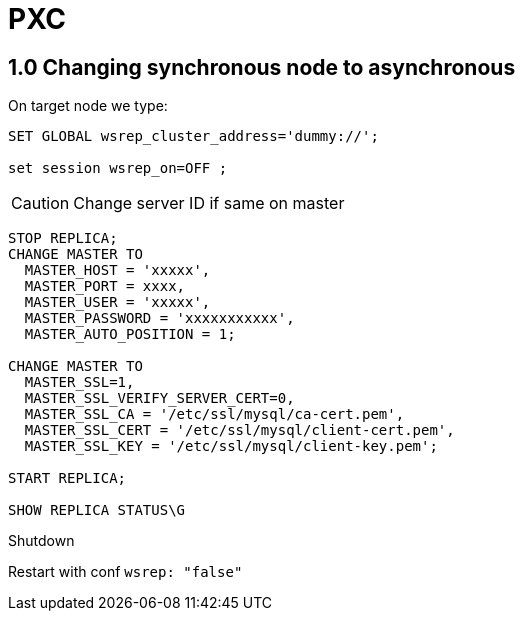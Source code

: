 = PXC

== 1.0 Changing synchronous node to asynchronous

On target node we type:

[source, mysql]
----
SET GLOBAL wsrep_cluster_address='dummy://';

set session wsrep_on=OFF ;
----

CAUTION: Change server ID if same on master


[source, mysql]
----
STOP REPLICA;
CHANGE MASTER TO
  MASTER_HOST = 'xxxxx',
  MASTER_PORT = xxxx,
  MASTER_USER = 'xxxxx',
  MASTER_PASSWORD = 'xxxxxxxxxxx',
  MASTER_AUTO_POSITION = 1;

CHANGE MASTER TO
  MASTER_SSL=1,
  MASTER_SSL_VERIFY_SERVER_CERT=0,
  MASTER_SSL_CA = '/etc/ssl/mysql/ca-cert.pem',
  MASTER_SSL_CERT = '/etc/ssl/mysql/client-cert.pem',
  MASTER_SSL_KEY = '/etc/ssl/mysql/client-key.pem';

START REPLICA;

SHOW REPLICA STATUS\G
----

Shutdown

Restart with conf  ``wsrep: "false"``